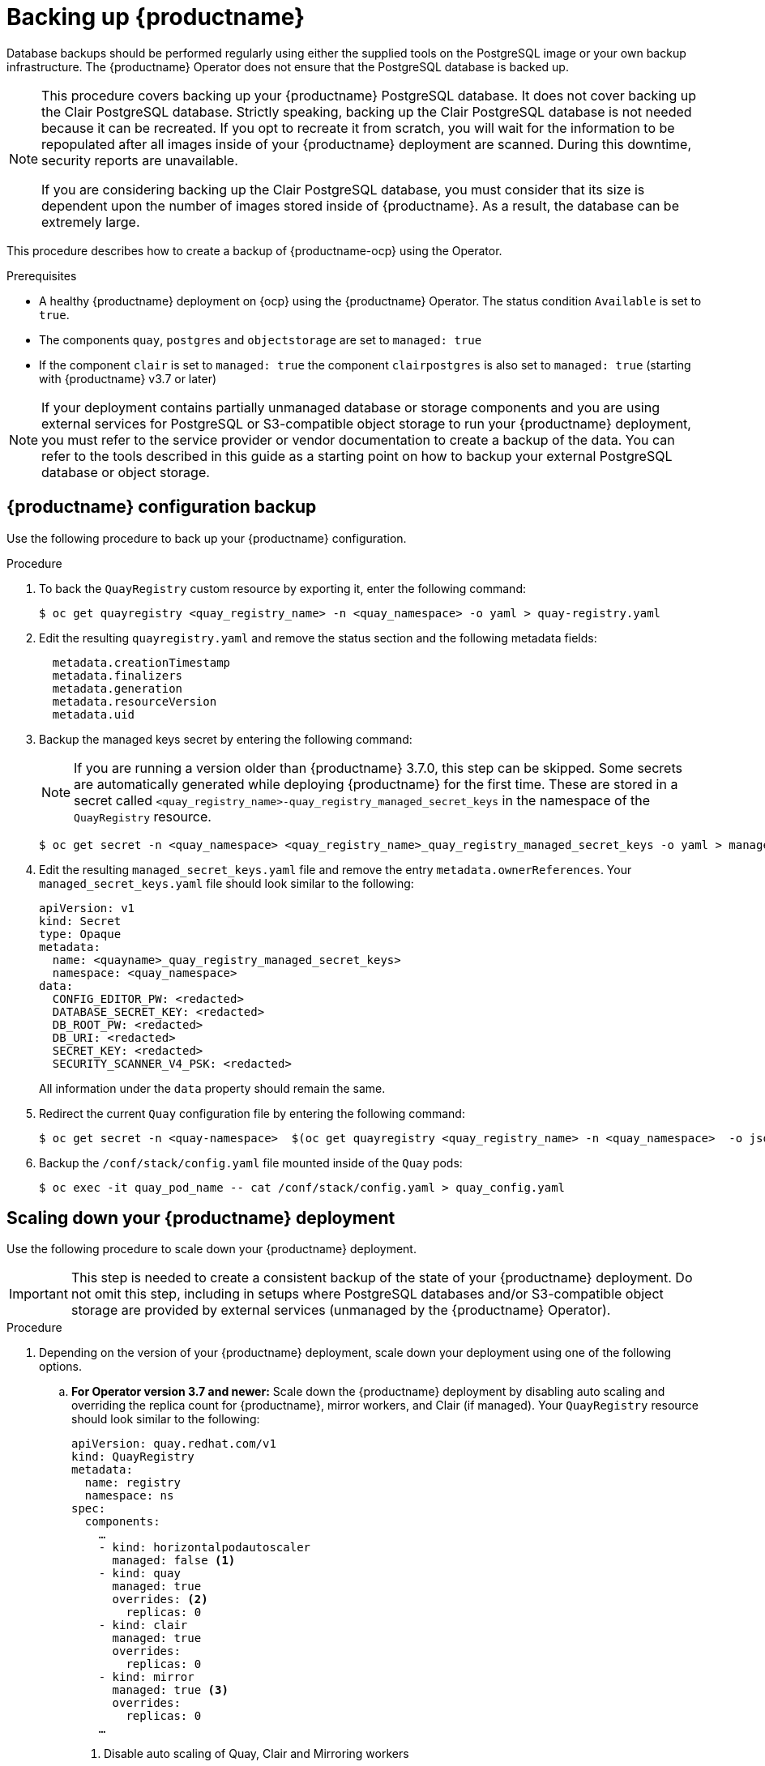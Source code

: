 :_content-type: PROCEDURE
[id="backing-up-red-hat-quay-operator"]
= Backing up {productname}

Database backups should be performed regularly using either the supplied tools on the PostgreSQL image or your own backup infrastructure. The {productname} Operator does not ensure that the PostgreSQL database is backed up.

[NOTE]
====
This procedure covers backing up your {productname} PostgreSQL database. It does not cover backing up the Clair PostgreSQL database. Strictly speaking, backing up the Clair PostgreSQL database is not needed because it can be recreated. If you opt to recreate it from scratch, you will wait for the information to be repopulated after all images inside of your {productname} deployment are scanned. During this downtime, security reports are unavailable. 

If you are considering backing up the Clair PostgreSQL database, you must consider that its size is dependent upon the number of images stored inside of {productname}. As a result, the database can be extremely large. 
====

This procedure describes how to create a backup of {productname-ocp} using the Operator. 

.Prerequisites

* A healthy {productname} deployment on {ocp} using the {productname} Operator. The status condition `Available` is set to `true`.
* The components `quay`, `postgres` and `objectstorage` are set to `managed: true`
* If the component `clair` is set to `managed: true` the component `clairpostgres` is also set to `managed: true` (starting with {productname} v3.7 or later)

[NOTE]
====
If your deployment contains partially unmanaged database or storage components and you are using external services for PostgreSQL or S3-compatible object storage to run your {productname} deployment, you must refer to the service provider or vendor documentation to create a backup of the data.
You can refer to the tools described in this guide as a starting point on how to backup your external PostgreSQL database or object storage.
====

[id="quay-configuration-backup"]
== {productname} configuration backup

Use the following procedure to back up your {productname} configuration. 

.Procedure

. To back the `QuayRegistry` custom resource by exporting it, enter the following command:
+
[source,terminal]
----
$ oc get quayregistry <quay_registry_name> -n <quay_namespace> -o yaml > quay-registry.yaml
----

. Edit the resulting `quayregistry.yaml` and remove the status section and the following metadata fields:
+
[source,yaml]
----
  metadata.creationTimestamp
  metadata.finalizers
  metadata.generation
  metadata.resourceVersion
  metadata.uid
----

. Backup the managed keys secret by entering the following command:
+
[NOTE]
====
If you are running a version older than {productname} 3.7.0, this step can be skipped. Some secrets are automatically generated while deploying {productname} for the first time. These are stored in a secret called `<quay_registry_name>-quay_registry_managed_secret_keys` in the namespace of the `QuayRegistry` resource.
====
+
[source,terminal]
----
$ oc get secret -n <quay_namespace> <quay_registry_name>_quay_registry_managed_secret_keys -o yaml > managed_secret_keys.yaml
----

. Edit the resulting `managed_secret_keys.yaml` file and remove the entry `metadata.ownerReferences`. Your `managed_secret_keys.yaml` file should look similar to the following:
+
[source,yaml]
----
apiVersion: v1
kind: Secret
type: Opaque
metadata:
  name: <quayname>_quay_registry_managed_secret_keys>
  namespace: <quay_namespace>
data:
  CONFIG_EDITOR_PW: <redacted>
  DATABASE_SECRET_KEY: <redacted>
  DB_ROOT_PW: <redacted>
  DB_URI: <redacted>
  SECRET_KEY: <redacted>
  SECURITY_SCANNER_V4_PSK: <redacted>
----
+
All information under the `data` property should remain the same.

. Redirect the current `Quay` configuration file by entering the following command:
+
[source,terminal]
----
$ oc get secret -n <quay-namespace>  $(oc get quayregistry <quay_registry_name> -n <quay_namespace>  -o jsonpath='{.spec.configBundleSecret}') -o yaml > config-bundle.yaml
----

. Backup the `/conf/stack/config.yaml` file mounted inside of the `Quay` pods:
+
[source,terminal]
----
$ oc exec -it quay_pod_name -- cat /conf/stack/config.yaml > quay_config.yaml
----

[id="scaling-down-quay-deployment"]
== Scaling down your {productname} deployment

Use the following procedure to scale down your {productname} deployment. 

[IMPORTANT]
====
This step is needed to create a consistent backup of the state of your {productname} deployment. Do not omit this step, including in setups where PostgreSQL databases and/or S3-compatible object storage are provided by external services (unmanaged by the {productname} Operator).
====

.Procedure

. Depending on the version of your {productname} deployment, scale down your deployment using one of the following options. 

.. *For Operator version 3.7 and newer:* Scale down the {productname} deployment by disabling auto scaling and overriding the replica count for {productname}, mirror workers, and Clair (if managed). Your `QuayRegistry` resource should look similar to the following:
+
[source,yaml]
----
apiVersion: quay.redhat.com/v1
kind: QuayRegistry
metadata:
  name: registry
  namespace: ns
spec:
  components:
    …
    - kind: horizontalpodautoscaler
      managed: false <1>
    - kind: quay
      managed: true
      overrides: <2>
        replicas: 0
    - kind: clair
      managed: true
      overrides:
        replicas: 0
    - kind: mirror
      managed: true <3>
      overrides:
        replicas: 0
    …
----
<1> Disable auto scaling of Quay, Clair and Mirroring workers
<2> Set the replica count to 0 for components accessing the database and objectstorage
<3> Set to `false` on IBM Power and IBM Z deployments.

.. *For Operator version 3.6 and earlier*: Scale down the {productname} deployment by scaling down the {productname} registry first and then the managed {productname} resources:
+
[source,terminal]
----
$ oc scale --replicas=0 deployment $(oc get deployment -n <quay-operator-namespace>|awk '/^quay-operator/ {print $1}') -n <quay-operator-namespace>
----
+
[source,terminal]
----
$ oc scale --replicas=0 deployment $(oc get deployment -n <quay-namespace>|awk '/quay-app/ {print $1}') -n <quay-namespace>
----
+
[source,terminal]
----
$ oc scale --replicas=0 deployment $(oc get deployment -n <quay-namespace>|awk '/quay-mirror/ {print $1}') -n <quay-namespace>
----
+
[source,terminal]
----
$ oc scale --replicas=0 deployment $(oc get deployment -n <quay-namespace>|awk '/clair-app/ {print $1}') -n <quay-namespace>
----

. Wait for the `registry-quay-app`, `registry-quay-mirror` and `registry-clair-app` pods (depending on which components you set to be managed by the {productname} Operator) to disappear. You can check their status by running the following command:
+
[source,terminal]
----
$ oc get pods -n <quay_namespace>
----
+
Example output:
+
[source,terminal]
----
$ oc get pod
----
+
.Example output
+
[source,terminal]
----
quay-operator.v3.7.1-6f9d859bd-p5ftc               1/1     Running     0             12m
quayregistry-clair-postgres-7487f5bd86-xnxpr       1/1     Running     1 (12m ago)   12m
quayregistry-quay-app-upgrade-xq2v6                0/1     Completed   0             12m
quayregistry-quay-database-859d5445ff-cqthr        1/1     Running     0             12m
quayregistry-quay-redis-84f888776f-hhgms           1/1     Running     0             12m
----

[id="backing-up-managed-database"]
== Backing up the {productname} managed database

Use the following procedure to back up the {productname} managed database. 

[NOTE]
====
If your {productname} deployment is configured with external, or unmanged, PostgreSQL database(s), refer to your vendor's documentation on how to create a consistent backup of these databases.
====

.Procedure

. Identify the Quay PostgreSQL pod name:
+
[source,terminal]
----
$ oc get pod -l quay-component=postgres -n <quay_namespace> -o jsonpath='{.items[0].metadata.name}'
----
+
Example output:
+
[source,terminal]
----
quayregistry-quay-database-59f54bb7-58xs7
----

. Obtain the Quay database name:
+
[source,terminal]
----
$ oc -n <quay_namespace> rsh $(oc get pod -l app=quay -o NAME -n <quay_namespace> |head -n 1) cat /conf/stack/config.yaml|awk -F"/" '/^DB_URI/ {print $4}'
quayregistry-quay-database
----

. Download a backup database:
+
[source,terminal]
----
$ oc exec quayregistry-quay-database-59f54bb7-58xs7 -- /usr/bin/pg_dump -C quayregistry-quay-database  > backup.sql
----

[id="backing-up-managed-object-storage"]
=== Backing up the {productname} managed object storage

Use the following procedure to back up the {productname} managed object storage. The instructions in this section apply to the following configurations:

* Standalone, multi-cloud object gateway configurations
* OpenShift Data Foundations storage requires that the {productname} Operator provisioned an S3 object storage bucket from, through the ObjectStorageBucketClaim API

[NOTE]
====
If your {productname} deployment is configured with external (unmanged) object storage, refer to your vendor's documentation on how to create a copy of the content of Quay's storage bucket.
====

.Procedure

. Decode and export the `AWS_ACCESS_KEY_ID` by entering the following command:
+
[source,terminal]
----
$ export AWS_ACCESS_KEY_ID=$(oc get secret -l app=noobaa -n <quay-namespace>  -o jsonpath='{.items[0].data.AWS_ACCESS_KEY_ID}' |base64 -d)
----

. Decode and export the `AWS_SECRET_ACCESS_KEY_ID` by entering the following command:
+
[source,terminal]
----
$ export AWS_SECRET_ACCESS_KEY=$(oc get secret -l app=noobaa -n <quay-namespace> -o jsonpath='{.items[0].data.AWS_SECRET_ACCESS_KEY}' |base64 -d)
----

. Create a new directory:
+
[source,terminal]
----
$ mkdir blobs
----

[NOTE]
====
You can also use link:https://rclone.org/[rclone] or link:https://s3tools.org/s3cmd[sc3md] instead of the AWS command line utility.
====

. Copy all blobs to the directory by entering the following command:
+
[source,terminal]
----
$ aws s3 sync --no-verify-ssl --endpoint https://$(oc get route s3 -n openshift-storage  -o jsonpath='{.spec.host}')  s3://$(oc get cm -l app=noobaa -n <quay-namespace> -o jsonpath='{.items[0].data.BUCKET_NAME}') ./blobs
----

[id="scaling-up-quay-deployment"]
== Scale the {productname} deployment back up

. Depending on the version of your {productname} deployment, scale up your deployment using one of the following options. 

.. *For Operator version 3.7 and newer:* Scale up the {productname} deployment by re-enabling auto scaling, if desired, and removing the replica overrides for Quay, mirror workers and Clair as applicable. Your `QuayRegistry` resource should look similar to the following:
+
[source,yaml]
----
apiVersion: quay.redhat.com/v1
kind: QuayRegistry
metadata:
  name: registry
  namespace: ns
spec:
  components:
    …
    - kind: horizontalpodautoscaler
      managed: true <1>
    - kind: quay <2>
      managed: true
    - kind: clair
      managed: true
    - kind: mirror
      managed: true <3>
    …
----
<1> Re-enables auto scaling of Quay, Clair and Mirroring workers again (if desired)
<2> Replica overrides are removed again to scale the Quay components back up
<3> Set to `false` on IBM Power and IBM Z deployments.

.. *For Operator version 3.6 and earlier:* Scale up the {productname} deployment by scaling up the {productname} registry:
+
[source,terminal]
----
$ oc scale --replicas=1 deployment $(oc get deployment -n <quay_operator_namespace> | awk '/^quay-operator/ {print $1}') -n <quay_operator_namespace>
----

. Check the status of the {productname} deployment by entering the following command:
+
[source,terminal]
----
$ oc wait quayregistry registry --for=condition=Available=true -n <quay_namespace>
----
+
Example output:
+
[source,yaml]
----
apiVersion: quay.redhat.com/v1
kind: QuayRegistry
metadata:
  ...
  name: registry
  namespace: <quay-namespace>
  ...
spec:
  ...
status:
  - lastTransitionTime: '2022-06-20T05:31:17Z'
    lastUpdateTime: '2022-06-20T17:31:13Z'
    message: All components reporting as healthy
    reason: HealthChecksPassing
    status: 'True'
    type: Available
----
